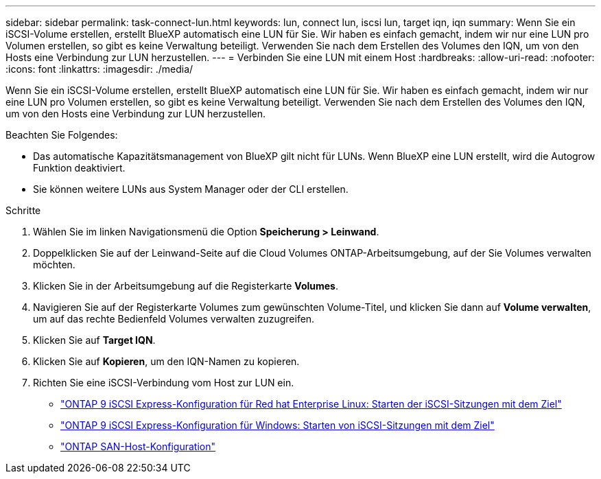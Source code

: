 ---
sidebar: sidebar 
permalink: task-connect-lun.html 
keywords: lun, connect lun, iscsi lun, target iqn, iqn 
summary: Wenn Sie ein iSCSI-Volume erstellen, erstellt BlueXP automatisch eine LUN für Sie. Wir haben es einfach gemacht, indem wir nur eine LUN pro Volumen erstellen, so gibt es keine Verwaltung beteiligt. Verwenden Sie nach dem Erstellen des Volumes den IQN, um von den Hosts eine Verbindung zur LUN herzustellen. 
---
= Verbinden Sie eine LUN mit einem Host
:hardbreaks:
:allow-uri-read: 
:nofooter: 
:icons: font
:linkattrs: 
:imagesdir: ./media/


[role="lead"]
Wenn Sie ein iSCSI-Volume erstellen, erstellt BlueXP automatisch eine LUN für Sie. Wir haben es einfach gemacht, indem wir nur eine LUN pro Volumen erstellen, so gibt es keine Verwaltung beteiligt. Verwenden Sie nach dem Erstellen des Volumes den IQN, um von den Hosts eine Verbindung zur LUN herzustellen.

Beachten Sie Folgendes:

* Das automatische Kapazitätsmanagement von BlueXP gilt nicht für LUNs. Wenn BlueXP eine LUN erstellt, wird die Autogrow Funktion deaktiviert.
* Sie können weitere LUNs aus System Manager oder der CLI erstellen.


.Schritte
. Wählen Sie im linken Navigationsmenü die Option *Speicherung > Leinwand*.
. Doppelklicken Sie auf der Leinwand-Seite auf die Cloud Volumes ONTAP-Arbeitsumgebung, auf der Sie Volumes verwalten möchten.
. Klicken Sie in der Arbeitsumgebung auf die Registerkarte *Volumes*.
. Navigieren Sie auf der Registerkarte Volumes zum gewünschten Volume-Titel, und klicken Sie dann auf *Volume verwalten*, um auf das rechte Bedienfeld Volumes verwalten zuzugreifen.
. Klicken Sie auf *Target IQN*.
. Klicken Sie auf *Kopieren*, um den IQN-Namen zu kopieren.
. Richten Sie eine iSCSI-Verbindung vom Host zur LUN ein.
+
** http://docs.netapp.com/ontap-9/topic/com.netapp.doc.exp-iscsi-rhel-cg/GUID-15E8C226-BED5-46D0-BAED-379EA4311340.html["ONTAP 9 iSCSI Express-Konfiguration für Red hat Enterprise Linux: Starten der iSCSI-Sitzungen mit dem Ziel"^]
** http://docs.netapp.com/ontap-9/topic/com.netapp.doc.exp-iscsi-cpg/GUID-857453EC-90E9-4AB6-B543-83827CF374BF.html["ONTAP 9 iSCSI Express-Konfiguration für Windows: Starten von iSCSI-Sitzungen mit dem Ziel"^]
** https://docs.netapp.com/us-en/ontap-sanhost/["ONTAP SAN-Host-Konfiguration"^]




